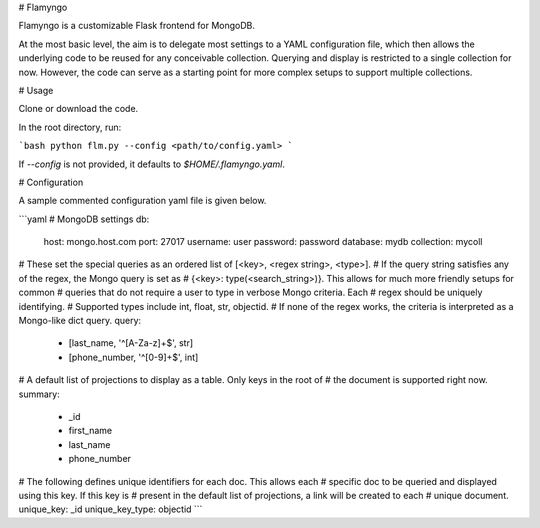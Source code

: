 # Flamyngo

Flamyngo is a customizable Flask frontend for MongoDB. 

At the most basic level, the aim is to delegate most settings to a YAML 
configuration file, which then allows the  underlying code to be reused for 
any conceivable collection. Querying and display is restricted to a single 
collection for now. However, the code can serve as a starting point for more 
complex setups to support multiple collections.

# Usage

Clone or download the code.

In the root directory, run:

```bash
python flm.py --config <path/to/config.yaml>
```

If `--config` is not provided, it defaults to `$HOME/.flamyngo.yaml`.

# Configuration

A sample commented configuration yaml file is given below.

```yaml
# MongoDB settings
db:
  host: mongo.host.com
  port: 27017
  username: user
  password: password
  database: mydb
  collection: mycoll

# These set the special queries as an ordered list of [<key>, <regex string>, <type>]. 
# If the query string satisfies any of the regex, the Mongo query is set as 
# {<key>: type(<search_string>)}. This allows for much more friendly setups for common
# queries that do not require a user to type in verbose Mongo criteria. Each 
# regex should be uniquely identifying.
# Supported types include int, float, str, objectid.
# If none of the regex works, the criteria is interpreted as a Mongo-like dict query.
query:
  - [last_name, '^[A-Za-z]+$', str]
  - [phone_number, '^[0-9]+$', int]

# A default list of projections to display as a table. Only keys in the root of 
# the document is supported right now.
summary:
  - _id
  - first_name
  - last_name
  - phone_number

# The following defines unique identifiers for each doc. This allows each
# specific doc to be queried and displayed using this key. If this key is 
# present in the default list of projections, a link will be created to each
# unique document.
unique_key: _id
unique_key_type: objectid
```

